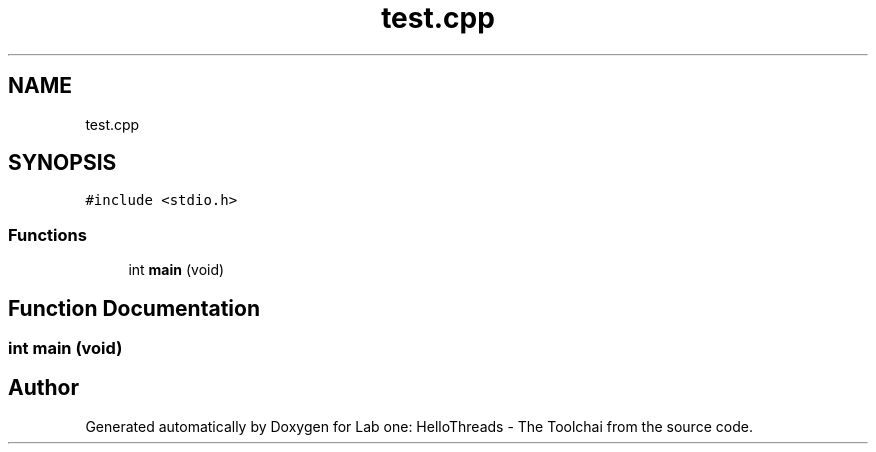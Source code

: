 .TH "test.cpp" 3 "Thu Nov 5 2020" "Version 0.9" "Lab one: HelloThreads - The Toolchai" \" -*- nroff -*-
.ad l
.nh
.SH NAME
test.cpp
.SH SYNOPSIS
.br
.PP
\fC#include <stdio\&.h>\fP
.br

.SS "Functions"

.in +1c
.ti -1c
.RI "int \fBmain\fP (void)"
.br
.in -1c
.SH "Function Documentation"
.PP 
.SS "int main (void)"

.SH "Author"
.PP 
Generated automatically by Doxygen for Lab one: HelloThreads - The Toolchai from the source code\&.
